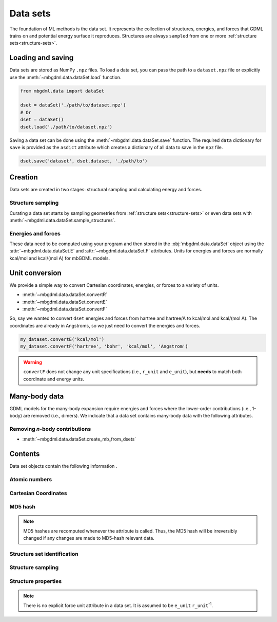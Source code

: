 .. _data-sets:

=========
Data sets
=========

The foundation of ML methods is the data set.
It represents the collection of structures, energies, and forces that GDML trains on and potential energy surface it reproduces.
Structures are always ``sampled`` from one or more :ref:`structure sets<structure-sets>`.


.. _load-save-dset:

Loading and saving
------------------

Data sets are stored as NumPy ``.npz`` files.
To load a data set, you can pass the path to a ``dataset.npz`` file or explicitly use the :meth:`~mbgdml.data.dataSet.load` function.

.. code-block:: python

    from mbgdml.data import dataSet

    dset = dataSet('./path/to/dataset.npz')
    # Or
    dset = dataSet()
    dset.load('./path/to/dataset.npz')


Saving a data set can be done using the :meth:`~mbgdml.data.dataSet.save` function.
The required ``data`` dictionary for ``save`` is provided as the ``asdict`` attribute which creates a dictionary of all data to save in the ``npz`` file.

.. code-block:: python

    dset.save('dataset', dset.dataset, './path/to')




Creation
--------

Data sets are created in two stages: structural sampling and calculating energy and forces.

Structure sampling
^^^^^^^^^^^^^^^^^^

Curating a data set starts by sampling geometries from :ref:`structure sets<structure-sets>` or even data sets with :meth:`~mbgdml.data.dataSet.sample_structures`.

Energies and forces
^^^^^^^^^^^^^^^^^^^

These data need to be computed using your program and then stored in the :obj:`mbgdml.data.dataSet` object using the :attr:`~mbgdml.data.dataSet.E` and :attr:`~mbgdml.data.dataSet.F` attributes.
Units for energies and forces are normally kcal/mol and kcal/(mol A) for mbGDML models.

Unit conversion
---------------

We provide a simple way to convert Cartesian coordinates, energies, or forces to a variety of units.

- :meth:`~mbgdml.data.dataSet.convertR`
- :meth:`~mbgdml.data.dataSet.convertE`
- :meth:`~mbgdml.data.dataSet.convertF`

So, say we wanted to convert ``dset`` energies and forces from hartree and hartree/A to kcal/mol and kcal/(mol A).
The coordinates are already in Angstroms, so we just need to convert the energies and forces.

.. code-block:: python
    
    my_dataset.convertE('kcal/mol')
    my_dataset.convertF('hartree', 'bohr', 'kcal/mol', 'Angstrom')

.. warning::

    ``convertF`` does not change any unit specifications (i.e., ``r_unit`` and ``e_unit``), but **needs** to match both coordinate and energy units.




.. _mb-data-sets:

Many-body data
--------------

GDML models for the many-body expansion require energies and forces where the lower-order contributions (i.e., 1-body) are removed (i.e., dimers).
We indicate that a data set contains many-body data with the following attributes.

.. autoattribute:: mbgdml.data.dataSet.mb
    :noindex:

.. autoattribute:: mbgdml.data.dataSet.mb_dsets_md5
    :noindex:

.. autoattribute:: mbgdml.data.dataSet.mb_models_md5
    :noindex:

Removing *n*-body contributions
^^^^^^^^^^^^^^^^^^^^^^^^^^^^^^^

- :meth:`~mbgdml.data.dataSet.create_mb_from_dsets`
    

Contents
--------

Data set objects contain the following information .

.. autoattribute:: mbgdml.data.dataSet.name
    :noindex:

Atomic numbers
^^^^^^^^^^^^^^

.. autoattribute:: mbgdml.data.dataSet.z
    :noindex:

.. autoattribute:: mbgdml.data.dataSet.n_z
    :noindex:

Cartesian Coordinates
^^^^^^^^^^^^^^^^^^^^^

.. autoattribute:: mbgdml.data.dataSet.R
    :noindex:

.. autoattribute:: mbgdml.data.dataSet.n_R
    :noindex:

.. autoattribute:: mbgdml.data.dataSet.r_unit
    :noindex:

MD5 hash
^^^^^^^^

.. autoattribute:: mbgdml.data.dataSet.md5
    :noindex:

.. note::
   MD5 hashes are recomputed whenever the attribute is called.
   Thus, the MD5 hash will be irreversibly changed if any changes are made to MD5-hash relevant data. 

Structure set identification
^^^^^^^^^^^^^^^^^^^^^^^^^^^^

.. autoattribute:: mbgdml.data.dataSet.r_prov_ids
    :noindex:

.. autoattribute:: mbgdml.data.dataSet.r_prov_specs
    :noindex:

Structure sampling
^^^^^^^^^^^^^^^^^^

.. autoattribute:: mbgdml.data.dataSet.criteria
    :noindex:

.. autoattribute:: mbgdml.data.dataSet.z_slice
    :noindex:

.. autoattribute:: mbgdml.data.dataSet.cutoff
    :noindex:

Structure properties
^^^^^^^^^^^^^^^^^^^^

.. autoattribute:: mbgdml.data.dataSet.E
    :noindex:

.. autoattribute:: mbgdml.data.dataSet.e_unit
    :noindex:

.. autoattribute:: mbgdml.data.dataSet.E_mean
    :noindex:

.. autoattribute:: mbgdml.data.dataSet.E_min
    :noindex:

.. autoattribute:: mbgdml.data.dataSet.E_max
    :noindex:

.. autoattribute:: mbgdml.data.dataSet.F
    :noindex:

.. note::
    There is no explicit force unit attribute in a data set.
    It is assumed to be ``e_unit`` ``r_unit``:sup:`-1`.

.. autoattribute:: mbgdml.data.dataSet.F_mean
    :noindex:

.. autoattribute:: mbgdml.data.dataSet.F_min
    :noindex:

.. autoattribute:: mbgdml.data.dataSet.F_max
    :noindex:

.. autoattribute:: mbgdml.data.dataSet.theory
    :noindex:
